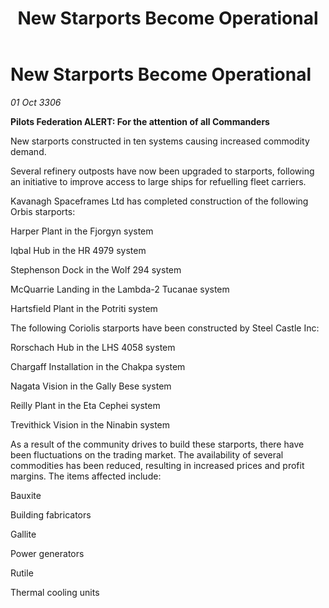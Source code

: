 :PROPERTIES:
:ID:       0d94e1b0-c1e1-462e-a9a0-eb700e5b250c
:END:
#+title: New Starports Become Operational
#+filetags: :galnet:

* New Starports Become Operational

/01 Oct 3306/

*Pilots Federation ALERT: For the attention of all Commanders* 

New starports constructed in ten systems causing increased commodity demand. 

Several refinery outposts have now been upgraded to starports, following an initiative to improve access to large ships for refuelling fleet carriers. 

Kavanagh Spaceframes Ltd has completed construction of the following Orbis starports: 

Harper Plant in the Fjorgyn system 

Iqbal Hub in the HR 4979 system 

Stephenson Dock in the Wolf 294 system 

McQuarrie Landing in the Lambda-2 Tucanae system 

Hartsfield Plant in the Potriti system 

The following Coriolis starports have been constructed by Steel Castle Inc: 

Rorschach Hub in the LHS 4058 system 

Chargaff Installation in the Chakpa system 

Nagata Vision in the Gally Bese system 

Reilly Plant in the Eta Cephei system 

Trevithick Vision in the Ninabin system 

As a result of the community drives to build these starports, there have been fluctuations on the trading market. The availability of several commodities has been reduced, resulting in increased prices and profit margins. The items affected include: 

Bauxite 

Building fabricators 

Gallite 

Power generators 

Rutile 

Thermal cooling units
